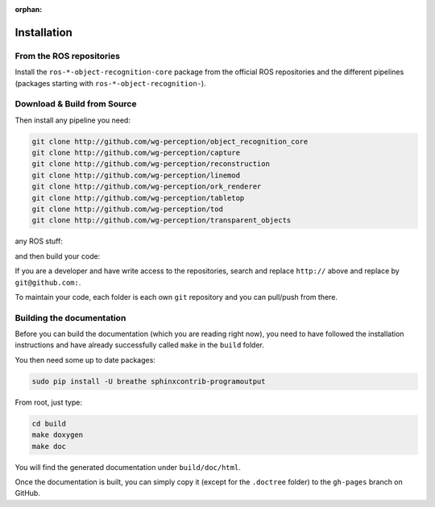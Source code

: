 :orphan:

.. _install:

Installation
############

From the ROS repositories
*************************

Install the
``ros-*-object-recognition-core`` package from the official ROS repositories and the different pipelines (packages starting with ``ros-*-object-recognition-``).

Download & Build from Source
****************************

.. toggle_table::
   :arg1: Non-ROS
   :arg2: Fuerte
   :arg3: Groovy


.. toggle:: Non-ROS

   If you want to install from source without ROS, you need to have common dependencies (OpenCV, PCL) on your path. You also need to execute the following:
   
   
   .. code-block:: bash
   
      mkdir src && cd src
      git clone http://github.com/ros/catkin.git
      git clone http://github.com/ros-infrastructure/catkin_pkg.git
      ln -s catkin/cmake/toplevel.cmake CMakeLists.txt
   
   ``catkin`` is a set of CMake macros that simplify build and maintenance.
   
   Then install the ``ecto`` modules:
   
   .. code-block:: sh
   
      git clone http://github.com/plasmodic/ecto
      git clone http://github.com/plasmodic/ecto_image_pipeline
      git clone http://github.com/plasmodic/ecto_openni
      git clone http://github.com/plasmodic/ecto_opencv
      git clone http://github.com/plasmodic/ecto_pcl
      git clone http://github.com/plasmodic/ecto_ros
      git clone http://github.com/wg-perception/opencv_candidate

.. toggle:: Fuerte

   First install catkin and source your ROS setup file:
   
   .. code-block:: sh
   
      sudo apt-get install libopenni-dev ros-fuerte-catkin ros-fuerte-ecto* ros-fuerte-opencv-candidate ros-fuerte-moveit-msgs
      source /opt/ros/fuerte/setup.sh
   
   Install the catkin package from source as the package does not have the toplevel.cmake file:
   
   .. code-block:: sh
   
      git clone http://github.com/ros/catkin.git && git checkout fuerte-devel
      ln -s catkin/toplevel.cmake CMakeLists.txt


.. toggle:: Groovy

   First source your ROS setup file:
   
   .. code-block:: sh
   
      sudo apt-get install libopenni-dev ros-groovy-catkin ros-groovy-ecto* ros-groovy-opencv-candidate ros-groovy-moveit-msgs
      source /opt/ros/groovy/setup.sh


Then install any pipeline you need:

.. code-block:: sh

   git clone http://github.com/wg-perception/object_recognition_core
   git clone http://github.com/wg-perception/capture
   git clone http://github.com/wg-perception/reconstruction
   git clone http://github.com/wg-perception/linemod
   git clone http://github.com/wg-perception/ork_renderer
   git clone http://github.com/wg-perception/tabletop
   git clone http://github.com/wg-perception/tod
   git clone http://github.com/wg-perception/transparent_objects

any ROS stuff:

.. toggle_table::
   :arg1: Non-ROS
   :arg2: Fuerte
   :arg3: Groovy

.. toggle:: Non-ROS

   Nothing for non-ROS.


.. toggle:: Fuerte

   .. code-block:: sh
   
      git clone http://github.com/wg-perception/object_recognition_msgs
      git clone http://github.com/wg-perception/object_recognition_ros

.. toggle:: Groovy

   .. code-block:: sh
   
      git clone http://github.com/wg-perception/object_recognition_msgs
      git clone http://github.com/wg-perception/object_recognition_ros 


and then build your code:


.. toggle_table::
   :arg1: Non-ROS
   :arg2: Fuerte
   :arg3: Groovy


.. toggle:: Non-ROS

   .. code-block:: sh
   
      cd ../ && mkdir build && cd build && cmake ../src && make


.. toggle:: Fuerte

   .. code-block:: sh
   
      cd ../ && mkdir build && cd build && cmake ../src && make


.. toggle:: Groovy

   .. code-block:: sh
   
      cd ../ && catkin_make



If you are a developer and have write access to the repositories, search and replace ``http://`` above and replace by
``git@github.com:``.


To maintain your code, each folder is each own ``git`` repository and you can pull/push from there.

Building the documentation
**************************

Before you can build the documentation (which you are reading right now), you need to have followed the installation
instructions and have already successfully called ``make`` in the ``build`` folder.

You then need some up to date packages:

.. code-block:: sh

   sudo pip install -U breathe sphinxcontrib-programoutput

From root, just type:

.. code-block:: sh

   cd build
   make doxygen
   make doc

You will find the generated documentation under ``build/doc/html``.

Once the documentation is built, you can simply copy it (except for the ``.doctree`` folder) to the ``gh-pages`` branch
on GitHub.
